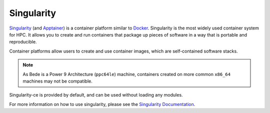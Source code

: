 .. _software-tools-singularity:

Singularity
-----------

`Singularity <https://sylabs.io/singularity/>`__ (and `Apptainer <https://apptainer.org/>`__) is a container platform similar to `Docker <https://www.docker.com/>`__. 
Singularity is the most widely used container system for HPC.
It allows you to create and run containers that package up pieces of software in a way that is portable and reproducible.

Container platforms allow users to create and use container images, which are self-contained software stacks.

.. note::
   As Bede is a Power 9 Architecture (``ppc64le``) machine, containers created on more common ``x86_64`` machines may not be compatible. 


Singularity-ce is provided by default, and can be used without loading any modules.

.. code-block::bash

   singularity --version

For more information on how to use singularity, please see the `Singularity Documentation <https://apptainer.org/docs-legacy/>`__.
